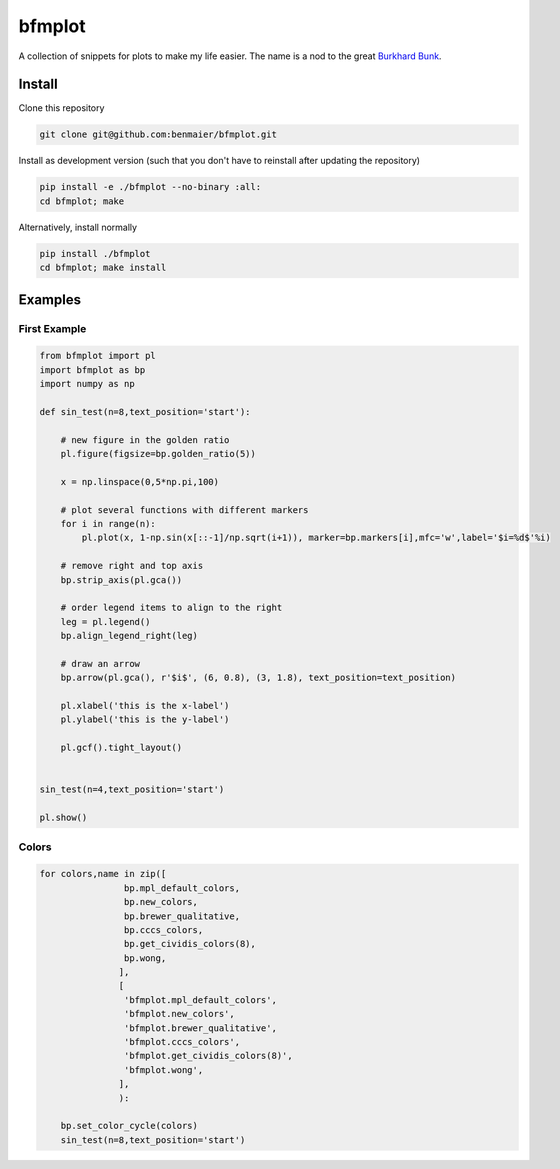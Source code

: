 bfmplot
=======

A collection of snippets for plots to make my life easier. The name is a
nod to the great `Burkhard
Bunk <http://people.physik.hu-berlin.de/~bunk/bbplot/>`__.

Install
-------

Clone this repository

.. code:: bash

   git clone git@github.com:benmaier/bfmplot.git

Install as development version (such that you don't have to reinstall
after updating the repository)

.. code:: bash

   pip install -e ./bfmplot --no-binary :all:
   cd bfmplot; make

Alternatively, install normally

.. code:: bash

   pip install ./bfmplot
   cd bfmplot; make install

Examples
--------

First Example
~~~~~~~~~~~~~

.. code:: python

   from bfmplot import pl
   import bfmplot as bp
   import numpy as np

   def sin_test(n=8,text_position='start'):

       # new figure in the golden ratio
       pl.figure(figsize=bp.golden_ratio(5))

       x = np.linspace(0,5*np.pi,100)

       # plot several functions with different markers
       for i in range(n):
           pl.plot(x, 1-np.sin(x[::-1]/np.sqrt(i+1)), marker=bp.markers[i],mfc='w',label='$i=%d$'%i)

       # remove right and top axis
       bp.strip_axis(pl.gca())

       # order legend items to align to the right
       leg = pl.legend()
       bp.align_legend_right(leg)

       # draw an arrow
       bp.arrow(pl.gca(), r'$i$', (6, 0.8), (3, 1.8), text_position=text_position)

       pl.xlabel('this is the x-label')
       pl.ylabel('this is the y-label')

       pl.gcf().tight_layout()


   sin_test(n=4,text_position='start')

   pl.show()

.. image:: https://github.com/benmaier/bfmplot/raw/master/sandbox/one.png
   :alt: one

Colors
~~~~~~

.. code:: python

   for colors,name in zip([
                   bp.mpl_default_colors,
                   bp.new_colors,
                   bp.brewer_qualitative,
                   bp.cccs_colors,                
                   bp.get_cividis_colors(8),
                   bp.wong,
                  ],
                  [
                   'bfmplot.mpl_default_colors',
                   'bfmplot.new_colors',
                   'bfmplot.brewer_qualitative',
                   'bfmplot.cccs_colors',
                   'bfmplot.get_cividis_colors(8)',
                   'bfmplot.wong',
                  ],
                  ):

       bp.set_color_cycle(colors)
       sin_test(n=8,text_position='start')

|image1| |image2| |image3| |image4| |image5| |image6|

.. |image1| image:: https://github.com/benmaier/bfmplot/raw/master/sandbox/bfmplot.mpl_default_colors.png
.. |image2| image:: https://github.com/benmaier/bfmplot/raw/master/sandbox/bfmplot.new_colors.png
.. |image3| image:: https://github.com/benmaier/bfmplot/raw/master/sandbox/bfmplot.brewer_qualitative.png
.. |image4| image:: https://github.com/benmaier/bfmplot/raw/master/sandbox/bfmplot.cccs_colors.png
.. |image5| image:: https://github.com/benmaier/bfmplot/raw/master/sandbox/bfmplot.get_cividis_colors_8_.png
.. |image6| image:: https://github.com/benmaier/bfmplot/raw/master/sandbox/bfmplot.wong.png
